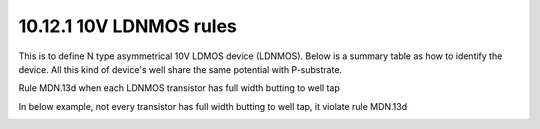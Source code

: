 10.12.1 10V LDNMOS rules
==========================================

This is to define N type asymmetrical 10V LDMOS device (LDNMOS). Below is a summary table as how to identify the device. All this kind of device's well share the same potential with P-substrate.

.. csv-table:: High Voltage LDMOS
    :file: tables_clear/43_LDNMOS_112_1.csv
    :widths: 100, 800
    :align: center

.. csv-table:: LDMOS RULES
    :file: tables_clear/43_LDNMOS_112_2.csv
    :widths: 100, 800, 150
    :align: center

.. image:: images/LDMOS1.png
    :width: 600
    :align: center
    :alt: LDMOS

.. image:: images/LDMOS2.png
    :width: 600
    :align: center
    :alt: LDMOS

.. image:: images/LDMOS3.png
    :width: 600
    :align: center
    :alt: LDMOS

.. image:: images/LDMOS4.png
    :width: 600
    :align: center
    :alt: LDMOS

Rule MDN.13d when each LDNMOS transistor has full width butting to well tap

.. image:: images/LDMOS5.png
    :width: 600
    :align: center
    :alt: MDN.13d

In below example, not every transistor has full width butting to well tap, it violate rule MDN.13d

.. image:: images/LDMOS6.png
    :width: 600
    :align: center
    :alt: MDN.13d

